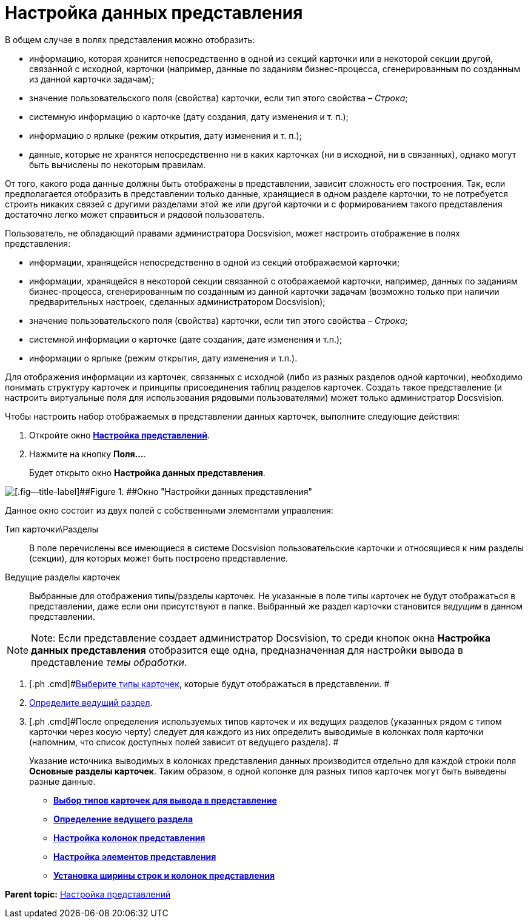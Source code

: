 = Настройка данных представления

В общем случае в полях представления можно отобразить:

* информацию, которая хранится непосредственно в одной из секций карточки или в некоторой секции другой, связанной с исходной, карточки (например, данные по заданиям бизнес-процесса, сгенерированным по созданным из данной карточки задачам);
* значение пользовательского поля (свойства) карточки, если тип этого свойства – _Строка_;
* системную информацию о карточке (дату создания, дату изменения и т. п.);
* информацию о ярлыке (режим открытия, дату изменения и т. п.);
* данные, которые не хранятся непосредственно ни в каких карточках (ни в исходной, ни в связанных), однако могут быть вычислены по некоторым правилам.

От того, какого рода данные должны быть отображены в представлении, зависит сложность его построения. Так, если предполагается отобразить в представлении только данные, хранящиеся в одном разделе карточки, то не потребуется строить никаких связей с другими разделами этой же или другой карточки и с формированием такого представления достаточно легко может справиться и рядовой пользователь.

Пользователь, не обладающий правами администратора Docsvision, может настроить отображение в полях представления:

* информации, хранящейся непосредственно в одной из секций отображаемой карточки;
* информации, хранящейся в некоторой секции связанной с отображаемой карточки, например, данных по заданиям бизнес-процесса, сгенерированным по созданным из данной карточки задачам (возможно только при наличии предварительных настроек, сделанных администратором Docsvision);
* значение пользовательского поля (свойства) карточки, если тип этого свойства – _Строка_;
* системной информации о карточке (дате создания, дате изменения и т.п.);
* информации о ярлыке (режим открытия, дату изменения и т.п.).

Для отображения информации из карточек, связанных с исходной (либо из разных разделов одной карточки), необходимо понимать структуру карточек и принципы присоединения таблиц разделов карточек. Создать такое представление (и настроить виртуальные поля для использования рядовыми пользователями) может только администратор Docsvision.

Чтобы настроить набор отображаемых в представлении данных карточек, выполните следующие действия:

. [.ph .cmd]#Откройте окно xref:SettingView_Order_Settings.html#task_y23_1kg_3n__view_settings[[.keyword .wintitle]*Настройка представлений*].#
. [.ph .cmd]#Нажмите на кнопку [.keyword]*Поля...*.#
+
Будет открыто окно [.keyword .wintitle]*Настройка данных представления*.

image::img/Setting_Data_View.png[[.fig--title-label]##Figure 1. ##Окно "Настройки данных представления"]

Данное окно состоит из двух полей с собственными элементами управления:

Тип карточки\Разделы::
  В поле перечислены все имеющиеся в системе Docsvision пользовательские карточки и относящиеся к ним разделы (секции), для которых может быть построено представление.
Ведущие разделы карточек::
  Выбранные для отображения типы/разделы карточек. Не указанные в поле типы карточек не будут отображаться в представлении, даже если они присутствуют в папке. Выбранный же раздел карточки становится [.dfn .term]_ведущим_ в данном представлении.

[NOTE]
====
[.note__title]#Note:# Если представление создает администратор Docsvision, то среди кнопок окна [.keyword .wintitle]*Настройка данных представления* отобразится еще одна, предназначенная для настройки вывода в представление [.dfn .term]_темы обработки_.
====
. [.ph .cmd]#link:SettingView_Selection_Information_CardType.adoc[Выберите типы карточек], которые будут отображаться в представлении. #
. [.ph .cmd]#xref:SettingView_Selection_Information_LeadingSection.adoc[Определите ведущий раздел].#
. [.ph .cmd]#После определения используемых типов карточек и их ведущих разделов (указанных рядом с типом карточки через косую черту) следует для каждого из них определить выводимые в колонках поля карточки (напомним, что список доступных полей зависит от ведущего раздела). #
+
Указание источника выводимых в колонках представления данных производится отдельно для каждой строки поля [.keyword]*Основные разделы карточек*. Таким образом, в одной колонке для разных типов карточек могут быть выведены разные данные.

* *xref:../topics/SettingView_Selection_Information_CardType.adoc[Выбор типов карточек для вывода в представление]* +
* *xref:../topics/SettingView_Selection_Information_LeadingSection.adoc[Определение ведущего раздела]* +
* *xref:../topics/SettingView_Creating_Defining_Columns.adoc[Настройка колонок представления]* +
* *xref:../topics/SettingView_Settings_Elements.adoc[Настройка элементов представления]* +
* *xref:../topics/SettingView_Width_Rows_and_Columns.adoc[Установка ширины строк и колонок представления]* +

*Parent topic:* xref:../topics/SettingView_Order_Settings.adoc[Настройка представлений]
